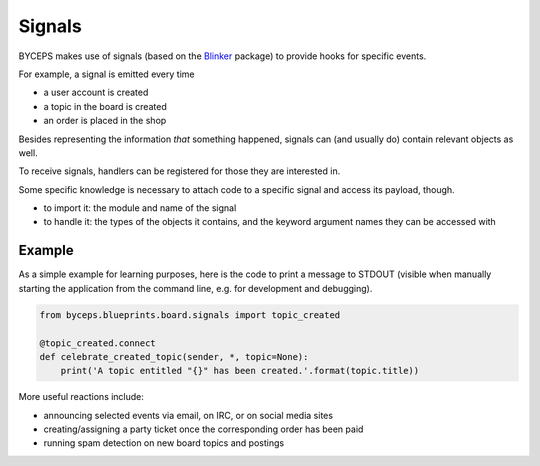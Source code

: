 Signals
=======

BYCEPS makes use of signals (based on the Blinker_ package) to provide
hooks for specific events.

For example, a signal is emitted every time

* a user account is created
* a topic in the board is created
* an order is placed in the shop

Besides representing the information *that* something happened, signals
can (and usually do) contain relevant objects as well.

To receive signals, handlers can be registered for those they are
interested in.

Some specific knowledge is necessary to attach code to a specific
signal and access its payload, though.

* to import it: the module and name of the signal

* to handle it: the types of the objects it contains, and the keyword
  argument names they can be accessed with


Example
-------

As a simple example for learning purposes, here is the code to print a
message to STDOUT (visible when manually starting the application from
the command line, e.g. for development and debugging).

.. code-block:: python

    from byceps.blueprints.board.signals import topic_created

    @topic_created.connect
    def celebrate_created_topic(sender, *, topic=None):
        print('A topic entitled "{}" has been created.'.format(topic.title))

More useful reactions include:

* announcing selected events via email, on IRC, or on social media sites
* creating/assigning a party ticket once the corresponding order has been paid
* running spam detection on new board topics and postings

.. _Blinker: https://pythonhosted.org/blinker/
